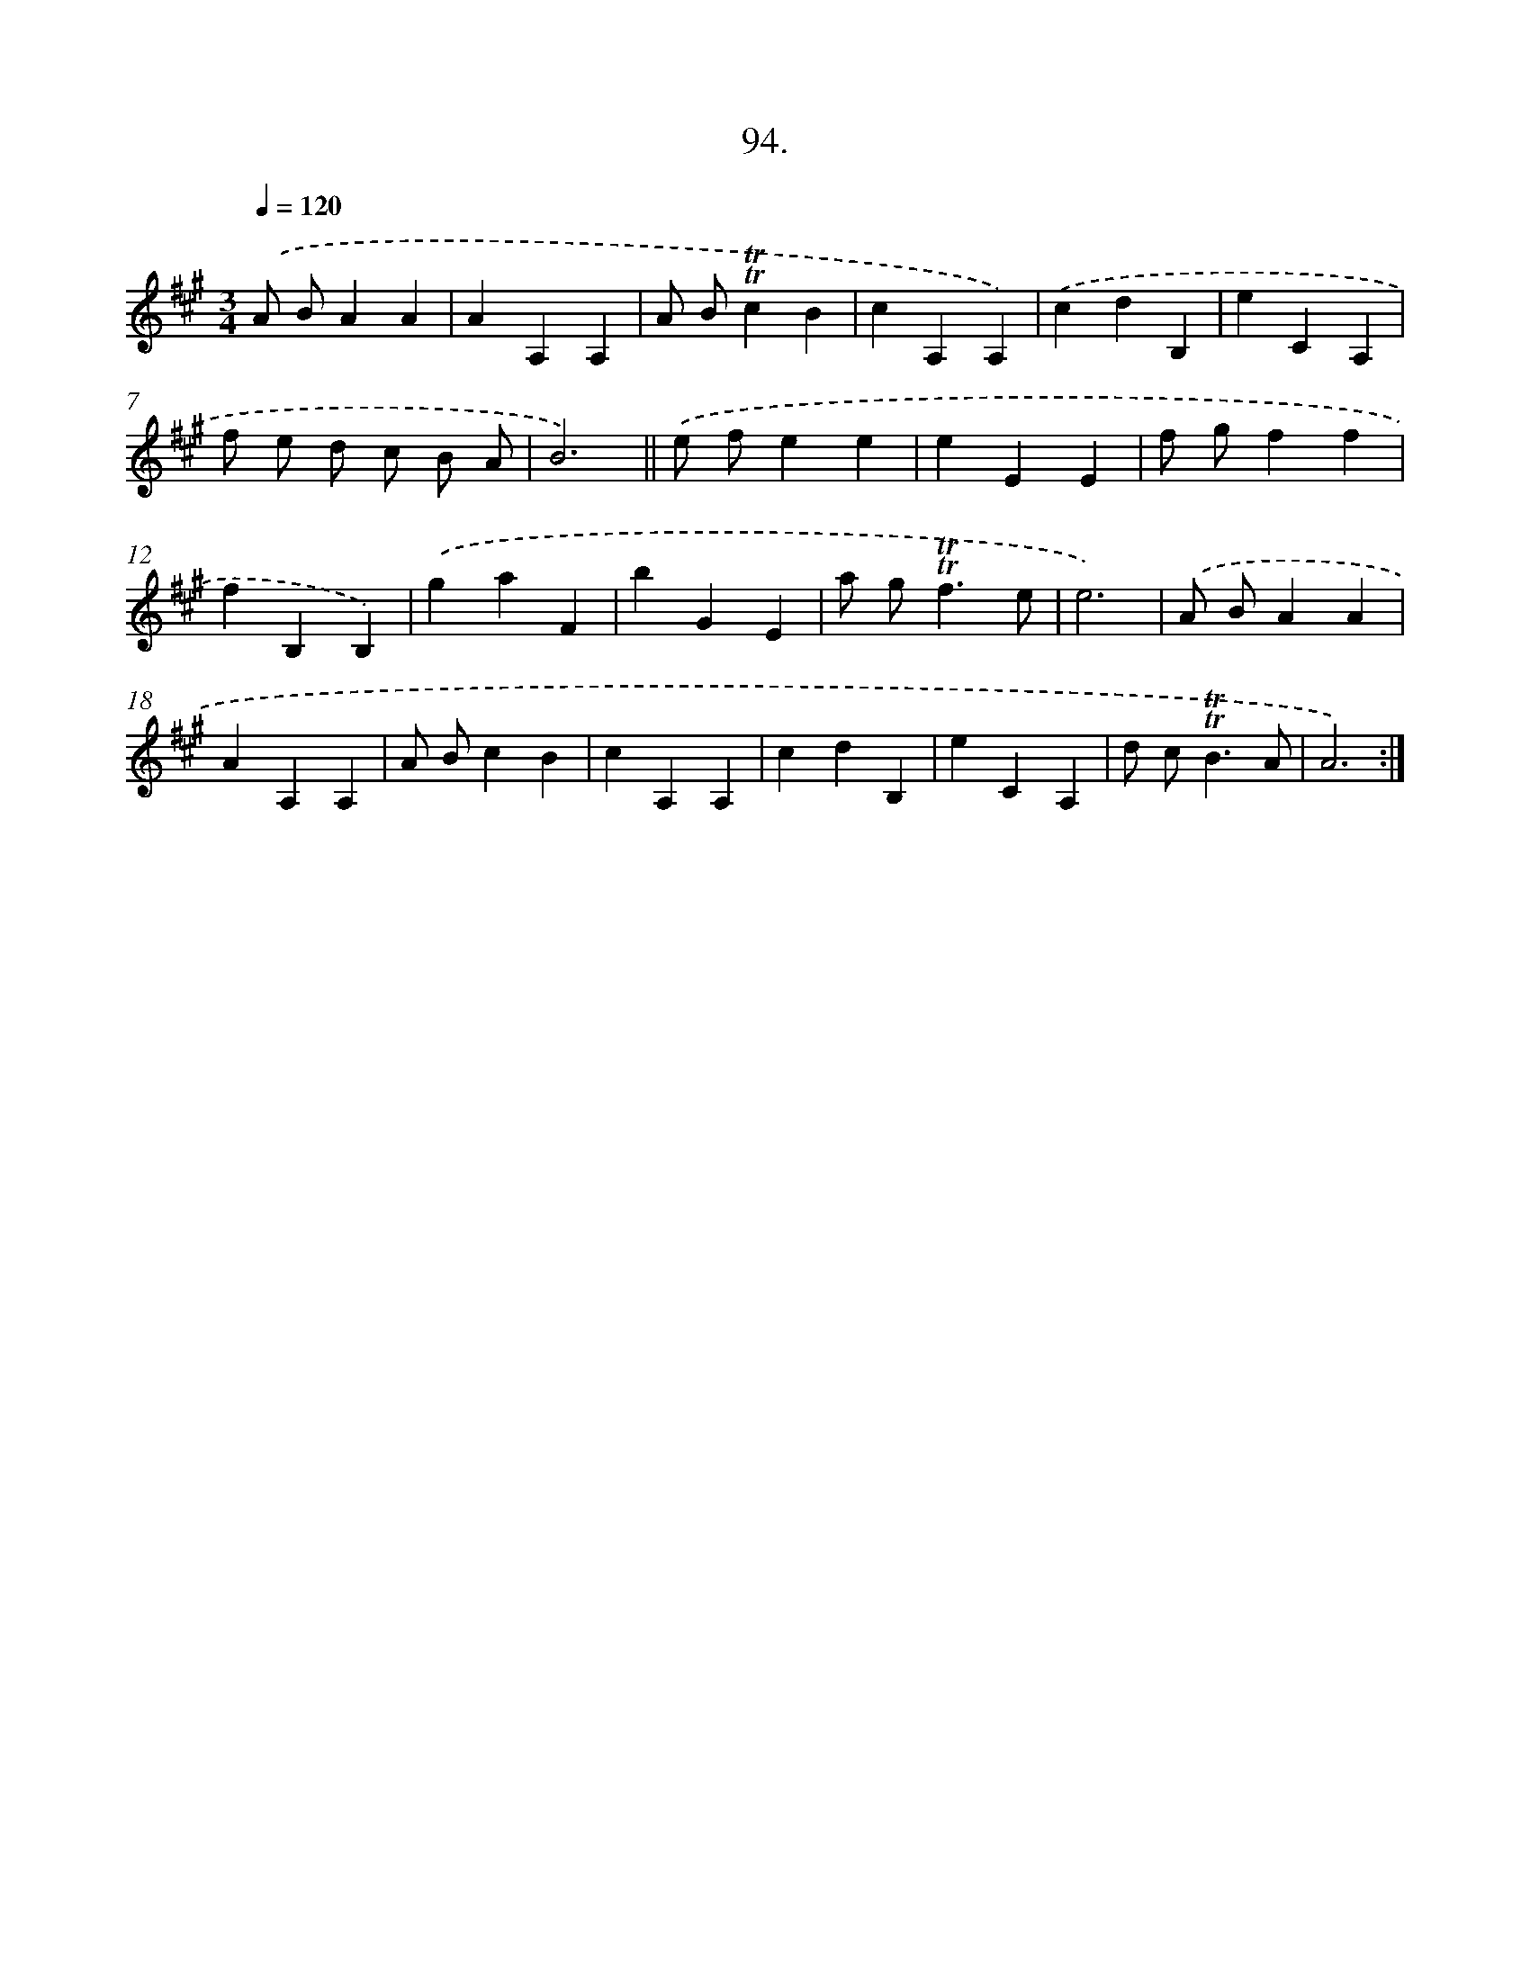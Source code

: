 X: 17787
T: 94.
%%abc-version 2.0
%%abcx-abcm2ps-target-version 5.9.1 (29 Sep 2008)
%%abc-creator hum2abc beta
%%abcx-conversion-date 2018/11/01 14:38:16
%%humdrum-veritas 4082109293
%%humdrum-veritas-data 4052150214
%%continueall 1
%%barnumbers 0
L: 1/4
M: 3/4
Q: 1/4=120
K: A clef=treble
.('A/ B/AA |
AA,A, |
A/ B/!trill!!trill!cB |
cA,A,) |
.('cdB, |
eCA, |
f/ e/ d/ c/ B/ A/ |
B3) ||
.('e/ f/ee [I:setbarnb 10]|
eEE |
f/ g/ff |
fB,B,) |
.('gaF |
bGE |
a/ g<!trill!!trill!fe/ |
e3) |
.('A/ B/AA |
AA,A, |
A/ B/cB |
cA,A, |
cdB, |
eCA, |
d/ c<!trill!!trill!BA/ |
A3) :|]
